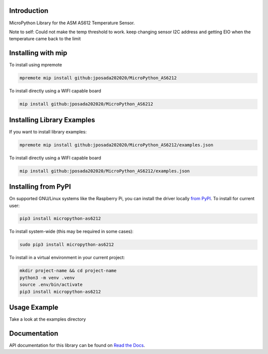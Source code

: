 Introduction
============


.. image:: https://readthedocs.org/projects/micropython-as6212/badge/?version=latest
    :target: https://micropython-as6212.readthedocs.io/en/latest/
    :alt: Documentation Status


.. image:: https://img.shields.io/badge/micropython-Ok-purple.svg
    :target: https://micropython.org
    :alt: micropython

.. image:: https://img.shields.io/pypi/v/micropython-as6212.svg
    :alt: latest version on PyPI
    :target: https://pypi.python.org/pypi/micropython-as6212

.. image:: https://static.pepy.tech/personalized-badge/micropython-as6212?period=total&units=international_system&left_color=grey&right_color=blue&left_text=Pypi%20Downloads
    :alt: Total PyPI downloads
    :target: https://pepy.tech/project/micropython-as6212

.. image:: https://img.shields.io/badge/code%20style-black-000000.svg
    :target: https://github.com/psf/black
    :alt: Code Style: Black

MicroPython Library for the ASM AS612 Temperature Sensor.

Note to self: Could not make the temp threshold to work. keep changing sensor I2C address and
getting EIO when the temperature came back to the limit


Installing with mip
====================
To install using mpremote

.. code-block:: shell

    mpremote mip install github:jposada202020/MicroPython_AS6212

To install directly using a WIFI capable board

.. code-block:: shell

    mip install github:jposada202020/MicroPython_AS6212


Installing Library Examples
============================

If you want to install library examples:

.. code-block:: shell

    mpremote mip install github:jposada202020/MicroPython_AS6212/examples.json

To install directly using a WIFI capable board

.. code-block:: shell

    mip install github:jposada202020/MicroPython_AS6212/examples.json


Installing from PyPI
=====================

On supported GNU/Linux systems like the Raspberry Pi, you can install the driver locally `from
PyPI <https://pypi.org/project/micropython-as6212/>`_.
To install for current user:

.. code-block:: shell

    pip3 install micropython-as6212

To install system-wide (this may be required in some cases):

.. code-block:: shell

    sudo pip3 install micropython-as6212

To install in a virtual environment in your current project:

.. code-block:: shell

    mkdir project-name && cd project-name
    python3 -m venv .venv
    source .env/bin/activate
    pip3 install micropython-as6212


Usage Example
=============

Take a look at the examples directory

Documentation
=============
API documentation for this library can be found on `Read the Docs <https://micropython-as6212.readthedocs.io/en/latest/>`_.
